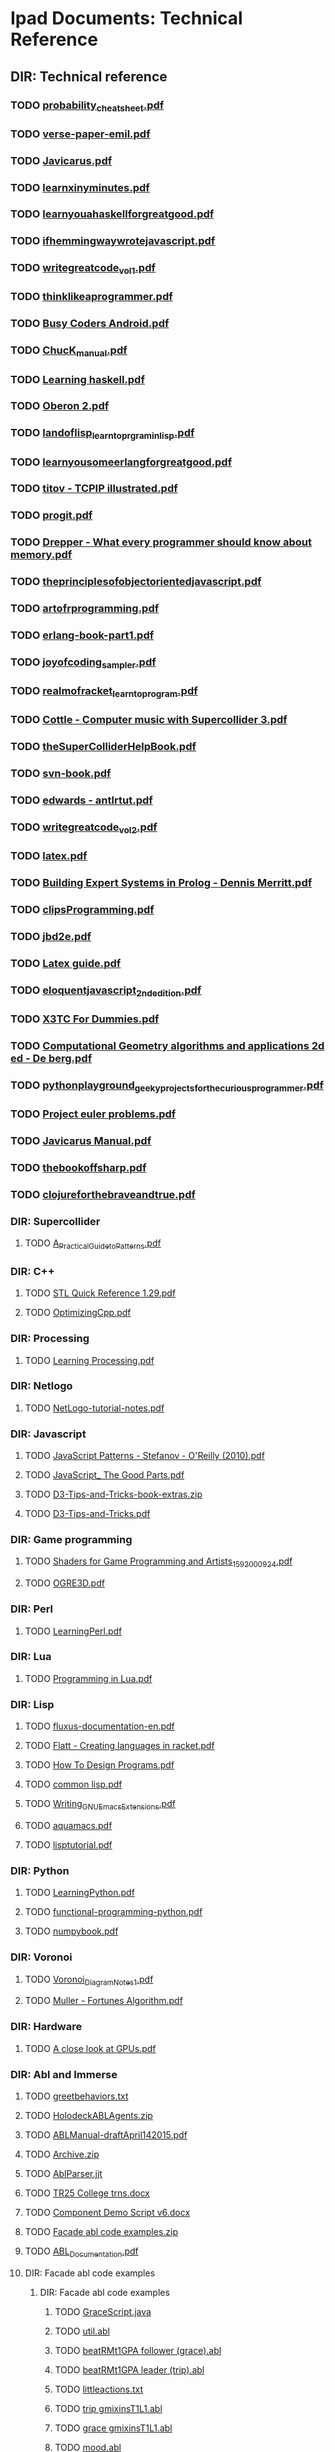* Ipad Documents: Technical Reference
** DIR: Technical reference
*** TODO [[file:///Users/jgrey/Desktop/IPAD_MAIN/Technical reference/probability_cheatsheet.pdf][probability_cheatsheet.pdf]]
*** TODO [[file:///Users/jgrey/Desktop/IPAD_MAIN/Technical reference/verse-paper-emil.pdf][verse-paper-emil.pdf]]
*** TODO [[file:///Users/jgrey/Desktop/IPAD_MAIN/Technical reference/Javicarus.pdf][Javicarus.pdf]]
*** TODO [[file:///Users/jgrey/Desktop/IPAD_MAIN/Technical reference/learnxinyminutes.pdf][learnxinyminutes.pdf]]
*** TODO [[file:///Users/jgrey/Desktop/IPAD_MAIN/Technical reference/learnyouahaskellforgreatgood.pdf][learnyouahaskellforgreatgood.pdf]]
*** TODO [[file:///Users/jgrey/Desktop/IPAD_MAIN/Technical reference/ifhemmingwaywrotejavascript.pdf][ifhemmingwaywrotejavascript.pdf]]
*** TODO [[file:///Users/jgrey/Desktop/IPAD_MAIN/Technical reference/writegreatcode_vol1.pdf][writegreatcode_vol1.pdf]]
*** TODO [[file:///Users/jgrey/Desktop/IPAD_MAIN/Technical reference/thinklikeaprogrammer.pdf][thinklikeaprogrammer.pdf]]
*** TODO [[file:///Users/jgrey/Desktop/IPAD_MAIN/Technical reference/Busy Coders Android.pdf][Busy Coders Android.pdf]]
*** TODO [[file:///Users/jgrey/Desktop/IPAD_MAIN/Technical reference/ChucK_manual.pdf][ChucK_manual.pdf]]
*** TODO [[file:///Users/jgrey/Desktop/IPAD_MAIN/Technical reference/Learning haskell.pdf][Learning haskell.pdf]]
*** TODO [[file:///Users/jgrey/Desktop/IPAD_MAIN/Technical reference/Oberon 2.pdf][Oberon 2.pdf]]
*** TODO [[file:///Users/jgrey/Desktop/IPAD_MAIN/Technical reference/landoflisp_learntoprgraminlisp.pdf][landoflisp_learntoprgraminlisp.pdf]]
*** TODO [[file:///Users/jgrey/Desktop/IPAD_MAIN/Technical reference/learnyousomeerlangforgreatgood.pdf][learnyousomeerlangforgreatgood.pdf]]
*** TODO [[file:///Users/jgrey/Desktop/IPAD_MAIN/Technical reference/titov - TCPIP illustrated.pdf][titov - TCPIP illustrated.pdf]]
*** TODO [[file:///Users/jgrey/Desktop/IPAD_MAIN/Technical reference/progit.pdf][progit.pdf]]
*** TODO [[file:///Users/jgrey/Desktop/IPAD_MAIN/Technical reference/Drepper - What every programmer should know about memory.pdf][Drepper - What every programmer should know about memory.pdf]]
*** TODO [[file:///Users/jgrey/Desktop/IPAD_MAIN/Technical reference/theprinciplesofobjectorientedjavascript.pdf][theprinciplesofobjectorientedjavascript.pdf]]
*** TODO [[file:///Users/jgrey/Desktop/IPAD_MAIN/Technical reference/artofrprogramming.pdf][artofrprogramming.pdf]]
*** TODO [[file:///Users/jgrey/Desktop/IPAD_MAIN/Technical reference/erlang-book-part1.pdf][erlang-book-part1.pdf]]
*** TODO [[file:///Users/jgrey/Desktop/IPAD_MAIN/Technical reference/joyofcoding_sampler.pdf][joyofcoding_sampler.pdf]]
*** TODO [[file:///Users/jgrey/Desktop/IPAD_MAIN/Technical reference/realmofracket_learntoprogram.pdf][realmofracket_learntoprogram.pdf]]
*** TODO [[file:///Users/jgrey/Desktop/IPAD_MAIN/Technical reference/Cottle - Computer music with Supercollider 3.pdf][Cottle - Computer music with Supercollider 3.pdf]]
*** TODO [[file:///Users/jgrey/Desktop/IPAD_MAIN/Technical reference/theSuperColliderHelpBook.pdf][theSuperColliderHelpBook.pdf]]
*** TODO [[file:///Users/jgrey/Desktop/IPAD_MAIN/Technical reference/svn-book.pdf][svn-book.pdf]]
*** TODO [[file:///Users/jgrey/Desktop/IPAD_MAIN/Technical reference/edwards - antlrtut.pdf][edwards - antlrtut.pdf]]
*** TODO [[file:///Users/jgrey/Desktop/IPAD_MAIN/Technical reference/writegreatcode_vol2.pdf][writegreatcode_vol2.pdf]]
*** TODO [[file:///Users/jgrey/Desktop/IPAD_MAIN/Technical reference/latex.pdf][latex.pdf]]
*** TODO [[file:///Users/jgrey/Desktop/IPAD_MAIN/Technical reference/Building Expert Systems in Prolog - Dennis Merritt.pdf][Building Expert Systems in Prolog - Dennis Merritt.pdf]]
*** TODO [[file:///Users/jgrey/Desktop/IPAD_MAIN/Technical reference/clipsProgramming.pdf][clipsProgramming.pdf]]
*** TODO [[file:///Users/jgrey/Desktop/IPAD_MAIN/Technical reference/jbd2e.pdf][jbd2e.pdf]]
*** TODO [[file:///Users/jgrey/Desktop/IPAD_MAIN/Technical reference/Latex guide.pdf][Latex guide.pdf]]
*** TODO [[file:///Users/jgrey/Desktop/IPAD_MAIN/Technical reference/eloquentjavascript_2ndedition.pdf][eloquentjavascript_2ndedition.pdf]]
*** TODO [[file:///Users/jgrey/Desktop/IPAD_MAIN/Technical reference/X3TC For Dummies.pdf][X3TC For Dummies.pdf]]
*** TODO [[file:///Users/jgrey/Desktop/IPAD_MAIN/Technical reference/Computational Geometry algorithms and applications 2d ed - De berg.pdf][Computational Geometry algorithms and applications 2d ed - De berg.pdf]]
*** TODO [[file:///Users/jgrey/Desktop/IPAD_MAIN/Technical reference/pythonplayground_geekyprojectsforthecuriousprogrammer.pdf][pythonplayground_geekyprojectsforthecuriousprogrammer.pdf]]
*** TODO [[file:///Users/jgrey/Desktop/IPAD_MAIN/Technical reference/Project euler problems.pdf][Project euler problems.pdf]]
*** TODO [[file:///Users/jgrey/Desktop/IPAD_MAIN/Technical reference/Javicarus Manual.pdf][Javicarus Manual.pdf]]
*** TODO [[file:///Users/jgrey/Desktop/IPAD_MAIN/Technical reference/thebookoffsharp.pdf][thebookoffsharp.pdf]]
*** TODO [[file:///Users/jgrey/Desktop/IPAD_MAIN/Technical reference/clojureforthebraveandtrue.pdf][clojureforthebraveandtrue.pdf]]
*** DIR: Supercollider
**** TODO [[file:///Users/jgrey/Desktop/IPAD_MAIN/Technical reference/Supercollider/A_Practical_Guide_to_Patterns.pdf][A_Practical_Guide_to_Patterns.pdf]]
*** DIR: C++
**** TODO [[file:///Users/jgrey/Desktop/IPAD_MAIN/Technical reference/C++/STL Quick Reference 1.29.pdf][STL Quick Reference 1.29.pdf]]
**** TODO [[file:///Users/jgrey/Desktop/IPAD_MAIN/Technical reference/C++/OptimizingCpp.pdf][OptimizingCpp.pdf]]
*** DIR: Processing
**** TODO [[file:///Users/jgrey/Desktop/IPAD_MAIN/Technical reference/Processing/Learning Processing.pdf][Learning Processing.pdf]]
*** DIR: Netlogo
**** TODO [[file:///Users/jgrey/Desktop/IPAD_MAIN/Technical reference/Netlogo/NetLogo-tutorial-notes.pdf][NetLogo-tutorial-notes.pdf]]
*** DIR: Javascript
**** TODO [[file:///Users/jgrey/Desktop/IPAD_MAIN/Technical reference/Javascript/JavaScript Patterns - Stefanov - O'Reilly (2010).pdf][JavaScript Patterns - Stefanov - O'Reilly (2010).pdf]]
**** TODO [[file:///Users/jgrey/Desktop/IPAD_MAIN/Technical reference/Javascript/JavaScript_ The Good Parts.pdf][JavaScript_ The Good Parts.pdf]]
**** TODO [[file:///Users/jgrey/Desktop/IPAD_MAIN/Technical reference/Javascript/D3-Tips-and-Tricks-book-extras.zip][D3-Tips-and-Tricks-book-extras.zip]]
**** TODO [[file:///Users/jgrey/Desktop/IPAD_MAIN/Technical reference/Javascript/D3-Tips-and-Tricks.pdf][D3-Tips-and-Tricks.pdf]]
*** DIR: Game programming
**** TODO [[file:///Users/jgrey/Desktop/IPAD_MAIN/Technical reference/Game programming/Shaders for Game Programming and Artists_1592000924.pdf][Shaders for Game Programming and Artists_1592000924.pdf]]
**** TODO [[file:///Users/jgrey/Desktop/IPAD_MAIN/Technical reference/Game programming/OGRE3D.pdf][OGRE3D.pdf]]
*** DIR: Perl
**** TODO [[file:///Users/jgrey/Desktop/IPAD_MAIN/Technical reference/Perl/LearningPerl.pdf][LearningPerl.pdf]]
*** DIR: Lua
**** TODO [[file:///Users/jgrey/Desktop/IPAD_MAIN/Technical reference/Lua/Programming in Lua.pdf][Programming in Lua.pdf]]
*** DIR: Lisp
**** TODO [[file:///Users/jgrey/Desktop/IPAD_MAIN/Technical reference/Lisp/fluxus-documentation-en.pdf][fluxus-documentation-en.pdf]]
**** TODO [[file:///Users/jgrey/Desktop/IPAD_MAIN/Technical reference/Lisp/Flatt - Creating languages in racket.pdf][Flatt - Creating languages in racket.pdf]]
**** TODO [[file:///Users/jgrey/Desktop/IPAD_MAIN/Technical reference/Lisp/How To Design Programs.pdf][How To Design Programs.pdf]]
**** TODO [[file:///Users/jgrey/Desktop/IPAD_MAIN/Technical reference/Lisp/common lisp.pdf][common lisp.pdf]]
**** TODO [[file:///Users/jgrey/Desktop/IPAD_MAIN/Technical reference/Lisp/Writing_GNU_Emacs_Extensions.pdf][Writing_GNU_Emacs_Extensions.pdf]]
**** TODO [[file:///Users/jgrey/Desktop/IPAD_MAIN/Technical reference/Lisp/aquamacs.pdf][aquamacs.pdf]]
**** TODO [[file:///Users/jgrey/Desktop/IPAD_MAIN/Technical reference/Lisp/lisptutorial.pdf][lisptutorial.pdf]]
*** DIR: Python
**** TODO [[file:///Users/jgrey/Desktop/IPAD_MAIN/Technical reference/Python/LearningPython.pdf][LearningPython.pdf]]
**** TODO [[file:///Users/jgrey/Desktop/IPAD_MAIN/Technical reference/Python/functional-programming-python.pdf][functional-programming-python.pdf]]
**** TODO [[file:///Users/jgrey/Desktop/IPAD_MAIN/Technical reference/Python/numpybook.pdf][numpybook.pdf]]
*** DIR: Voronoi
**** TODO [[file:///Users/jgrey/Desktop/IPAD_MAIN/Technical reference/Voronoi/Voronoi_Diagram_Notes_1.pdf][Voronoi_Diagram_Notes_1.pdf]]
**** TODO [[file:///Users/jgrey/Desktop/IPAD_MAIN/Technical reference/Voronoi/Muller - Fortunes Algorithm.pdf][Muller - Fortunes Algorithm.pdf]]
*** DIR: Hardware
**** TODO [[file:///Users/jgrey/Desktop/IPAD_MAIN/Technical reference/Hardware/A close look at GPUs.pdf][A close look at GPUs.pdf]]
*** DIR: Abl and Immerse
**** TODO [[file:///Users/jgrey/Desktop/IPAD_MAIN/Technical reference/Abl and Immerse/greetbehaviors.txt][greetbehaviors.txt]]
**** TODO [[file:///Users/jgrey/Desktop/IPAD_MAIN/Technical reference/Abl and Immerse/HolodeckABLAgents.zip][HolodeckABLAgents.zip]]
**** TODO [[file:///Users/jgrey/Desktop/IPAD_MAIN/Technical reference/Abl and Immerse/ABLManual-draftApril142015.pdf][ABLManual-draftApril142015.pdf]]
**** TODO [[file:///Users/jgrey/Desktop/IPAD_MAIN/Technical reference/Abl and Immerse/Archive.zip][Archive.zip]]
**** TODO [[file:///Users/jgrey/Desktop/IPAD_MAIN/Technical reference/Abl and Immerse/AblParser.jjt][AblParser.jjt]]
**** TODO [[file:///Users/jgrey/Desktop/IPAD_MAIN/Technical reference/Abl and Immerse/TR25 College trns.docx][TR25 College trns.docx]]
**** TODO [[file:///Users/jgrey/Desktop/IPAD_MAIN/Technical reference/Abl and Immerse/Component Demo Script v6.docx][Component Demo Script v6.docx]]
**** TODO [[file:///Users/jgrey/Desktop/IPAD_MAIN/Technical reference/Abl and Immerse/Facade abl code examples.zip][Facade abl code examples.zip]]
**** TODO [[file:///Users/jgrey/Desktop/IPAD_MAIN/Technical reference/Abl and Immerse/ABL_Documentation.pdf][ABL_Documentation.pdf]]
**** DIR: Facade abl code examples
***** DIR: Facade abl code examples
****** TODO [[file:///Users/jgrey/Desktop/IPAD_MAIN/Technical reference/Abl and Immerse/Facade abl code examples/Facade abl code examples/GraceScript.java][GraceScript.java]]
****** TODO [[file:///Users/jgrey/Desktop/IPAD_MAIN/Technical reference/Abl and Immerse/Facade abl code examples/Facade abl code examples/util.abl][util.abl]]
****** TODO [[file:///Users/jgrey/Desktop/IPAD_MAIN/Technical reference/Abl and Immerse/Facade abl code examples/Facade abl code examples/beatRMt1GPA follower (grace).abl][beatRMt1GPA follower (grace).abl]]
****** TODO [[file:///Users/jgrey/Desktop/IPAD_MAIN/Technical reference/Abl and Immerse/Facade abl code examples/Facade abl code examples/beatRMt1GPA leader (trip).abl][beatRMt1GPA leader (trip).abl]]
****** TODO [[file:///Users/jgrey/Desktop/IPAD_MAIN/Technical reference/Abl and Immerse/Facade abl code examples/Facade abl code examples/littleactions.txt][littleactions.txt]]
****** TODO [[file:///Users/jgrey/Desktop/IPAD_MAIN/Technical reference/Abl and Immerse/Facade abl code examples/Facade abl code examples/trip gmixinsT1L1.abl][trip gmixinsT1L1.abl]]
****** TODO [[file:///Users/jgrey/Desktop/IPAD_MAIN/Technical reference/Abl and Immerse/Facade abl code examples/Facade abl code examples/grace gmixinsT1L1.abl][grace gmixinsT1L1.abl]]
****** TODO [[file:///Users/jgrey/Desktop/IPAD_MAIN/Technical reference/Abl and Immerse/Facade abl code examples/Facade abl code examples/mood.abl][mood.abl]]
****** TODO [[file:///Users/jgrey/Desktop/IPAD_MAIN/Technical reference/Abl and Immerse/Facade abl code examples/Facade abl code examples/initialtree.abl][initialtree.abl]]
****** TODO [[file:///Users/jgrey/Desktop/IPAD_MAIN/Technical reference/Abl and Immerse/Facade abl code examples/Facade abl code examples/ambFixdrink.abl][ambFixdrink.abl]]
****** TODO [[file:///Users/jgrey/Desktop/IPAD_MAIN/Technical reference/Abl and Immerse/Facade abl code examples/Facade abl code examples/beat.abl][beat.abl]]
**** DIR: HolodeckABLAgents
***** TODO [[file:///Users/jgrey/Desktop/IPAD_MAIN/Technical reference/Abl and Immerse/HolodeckABLAgents/Waiter.abl][Waiter.abl]]
***** TODO [[file:///Users/jgrey/Desktop/IPAD_MAIN/Technical reference/Abl and Immerse/HolodeckABLAgents/Notepadpp ABL highlighting.xml][Notepadpp ABL highlighting.xml]]
***** TODO [[file:///Users/jgrey/Desktop/IPAD_MAIN/Technical reference/Abl and Immerse/HolodeckABLAgents/SpringBreakerDeclarations.abl][SpringBreakerDeclarations.abl]]
***** TODO [[file:///Users/jgrey/Desktop/IPAD_MAIN/Technical reference/Abl and Immerse/HolodeckABLAgents/SpringBreakerBehaviors.abl][SpringBreakerBehaviors.abl]]
***** TODO [[file:///Users/jgrey/Desktop/IPAD_MAIN/Technical reference/Abl and Immerse/HolodeckABLAgents/GeneralDeclarations.abl][GeneralDeclarations.abl]]
***** TODO [[file:///Users/jgrey/Desktop/IPAD_MAIN/Technical reference/Abl and Immerse/HolodeckABLAgents/GeneralBehaviors.abl][GeneralBehaviors.abl]]
***** TODO [[file:///Users/jgrey/Desktop/IPAD_MAIN/Technical reference/Abl and Immerse/HolodeckABLAgents/SpringBreaker.abl][SpringBreaker.abl]]
***** TODO [[file:///Users/jgrey/Desktop/IPAD_MAIN/Technical reference/Abl and Immerse/HolodeckABLAgents/WaiterBehaviors.ablold][WaiterBehaviors.ablold]]
***** TODO [[file:///Users/jgrey/Desktop/IPAD_MAIN/Technical reference/Abl and Immerse/HolodeckABLAgents/WaiterHeader.abl][WaiterHeader.abl]]
***** TODO [[file:///Users/jgrey/Desktop/IPAD_MAIN/Technical reference/Abl and Immerse/HolodeckABLAgents/RegularBehaviors.abl][RegularBehaviors.abl]]
***** TODO [[file:///Users/jgrey/Desktop/IPAD_MAIN/Technical reference/Abl and Immerse/HolodeckABLAgents/WaiterBehaviors.abl][WaiterBehaviors.abl]]
***** TODO [[file:///Users/jgrey/Desktop/IPAD_MAIN/Technical reference/Abl and Immerse/HolodeckABLAgents/SpringBreakerHeader.abl][SpringBreakerHeader.abl]]
***** TODO [[file:///Users/jgrey/Desktop/IPAD_MAIN/Technical reference/Abl and Immerse/HolodeckABLAgents/Regular.abl][Regular.abl]]
***** TODO [[file:///Users/jgrey/Desktop/IPAD_MAIN/Technical reference/Abl and Immerse/HolodeckABLAgents/RegularHeader.abl][RegularHeader.abl]]
***** TODO [[file:///Users/jgrey/Desktop/IPAD_MAIN/Technical reference/Abl and Immerse/HolodeckABLAgents/WaiterDeclarations.abl][WaiterDeclarations.abl]]
***** TODO [[file:///Users/jgrey/Desktop/IPAD_MAIN/Technical reference/Abl and Immerse/HolodeckABLAgents/RegularDeclarations.abl][RegularDeclarations.abl]]
***** TODO [[file:///Users/jgrey/Desktop/IPAD_MAIN/Technical reference/Abl and Immerse/HolodeckABLAgents/HolodeckAvatarLauncher.java][HolodeckAvatarLauncher.java]]
*** DIR: Visualisation
**** TODO [[file:///Users/jgrey/Desktop/IPAD_MAIN/Technical reference/Visualisation/VisualisingData.pdf][VisualisingData.pdf]]
**** TODO [[file:///Users/jgrey/Desktop/IPAD_MAIN/Technical reference/Visualisation/shiffman - the nature of code.pdf][shiffman - the nature of code.pdf]]
*** DIR: Haskell
**** TODO [[file:///Users/jgrey/Desktop/IPAD_MAIN/Technical reference/Haskell/SchoolOfExpressionHaskell.pdf][SchoolOfExpressionHaskell.pdf]]
**** TODO [[file:///Users/jgrey/Desktop/IPAD_MAIN/Technical reference/Haskell/Daume haskell.pdf][Daume haskell.pdf]]
**** TODO [[file:///Users/jgrey/Desktop/IPAD_MAIN/Technical reference/Haskell/learnyouahaskell.pdf][learnyouahaskell.pdf]]

